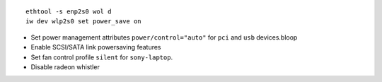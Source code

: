 ::

  ethtool -s enp2s0 wol d
  iw dev wlp2s0 set power_save on

- Set power management attributes ``power/control="auto"`` for ``pci`` and
  ``usb`` devices.bloop

- Enable SCSI/SATA link powersaving features

- Set fan control profile ``silent`` for ``sony-laptop``.

- Disable radeon whistler
